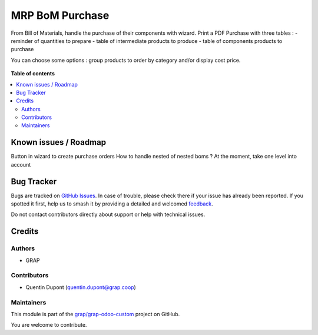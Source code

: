================
MRP BoM Purchase
================

.. 
   !!!!!!!!!!!!!!!!!!!!!!!!!!!!!!!!!!!!!!!!!!!!!!!!!!!!
   !! This file is generated by oca-gen-addon-readme !!
   !! changes will be overwritten.                   !!
   !!!!!!!!!!!!!!!!!!!!!!!!!!!!!!!!!!!!!!!!!!!!!!!!!!!!
   !! source digest: sha256:8c8041e9004f86a62e6a41cf0b1ae97c230cb3d5f56afe3912b078101499c0d5
   !!!!!!!!!!!!!!!!!!!!!!!!!!!!!!!!!!!!!!!!!!!!!!!!!!!!

.. |badge1| image:: https://img.shields.io/badge/maturity-Beta-yellow.png
    :target: https://odoo-community.org/page/development-status
    :alt: Beta
.. |badge2| image:: https://img.shields.io/badge/licence-AGPL--3-blue.png
    :target: http://www.gnu.org/licenses/agpl-3.0-standalone.html
    :alt: License: AGPL-3
.. |badge3| image:: https://img.shields.io/badge/github-grap%2Fgrap--odoo--custom-lightgray.png?logo=github
    :target: https://github.com/grap/grap-odoo-custom/tree/12.0/mrp_bom_purchase
    :alt: grap/grap-odoo-custom

|badge1| |badge2| |badge3|

From Bill of Materials, handle the purchase of their components with wizard.
Print a PDF Purchase with three tables :
- reminder of quantities to prepare
- table of intermediate products to produce
- table of components products to purchase

You can choose some options : group products to order by category and/or display cost price.

.. figure:: https://raw.githubusercontent.com/grap/grap-odoo-custom/12.0/mrp_bom_purchase/static/description/bom_purchase_printing_wizard.png

.. figure:: https://raw.githubusercontent.com/grap/grap-odoo-custom/12.0/mrp_bom_purchase/static/description/bom_purchase_printing_with_options_pdf.png

**Table of contents**

.. contents::
   :local:

Known issues / Roadmap
======================

Button in wizard to create purchase orders
How to handle nested of nested boms ? At the moment, take one level into account

Bug Tracker
===========

Bugs are tracked on `GitHub Issues <https://github.com/grap/grap-odoo-custom/issues>`_.
In case of trouble, please check there if your issue has already been reported.
If you spotted it first, help us to smash it by providing a detailed and welcomed
`feedback <https://github.com/grap/grap-odoo-custom/issues/new?body=module:%20mrp_bom_purchase%0Aversion:%2012.0%0A%0A**Steps%20to%20reproduce**%0A-%20...%0A%0A**Current%20behavior**%0A%0A**Expected%20behavior**>`_.

Do not contact contributors directly about support or help with technical issues.

Credits
=======

Authors
~~~~~~~

* GRAP

Contributors
~~~~~~~~~~~~

* Quentin Dupont (quentin.dupont@grap.coop)

Maintainers
~~~~~~~~~~~

This module is part of the `grap/grap-odoo-custom <https://github.com/grap/grap-odoo-custom/tree/12.0/mrp_bom_purchase>`_ project on GitHub.

You are welcome to contribute.
